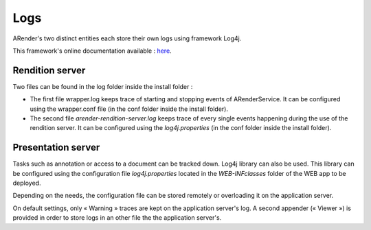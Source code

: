 ----
Logs
----

ARender's two distinct entities each store their own logs using framework Log4j.

This framework's online documentation available : `here <http://logging.apache.org/>`_.

Rendition server
================

Two files can be found in the log folder inside the install folder :

* The first file wrapper.log keeps trace of starting and stopping events of ARenderService. It can be configured using the wrapper.conf file (in the conf folder inside the install folder).

* The second file *arender-rendition-server.log* keeps trace of every single events happening during the use of the rendition server. It can be configured using the *log4j.properties* (in the conf folder inside the install folder).

Presentation server
===================

Tasks such as annotation or access to a document can be tracked down. Log4j library can also be used. This library can be configured using the configuration file *log4j.properties* located in the *WEB-INF\classes* folder of the WEB app to be deployed.

Depending on the needs, the configuration file can be stored remotely or overloading it on the application server.

On default settings, only « Warning » traces are kept on the application server's log.  A second appender (« Viewer ») is provided in order to store logs in an other file the the application server's.

